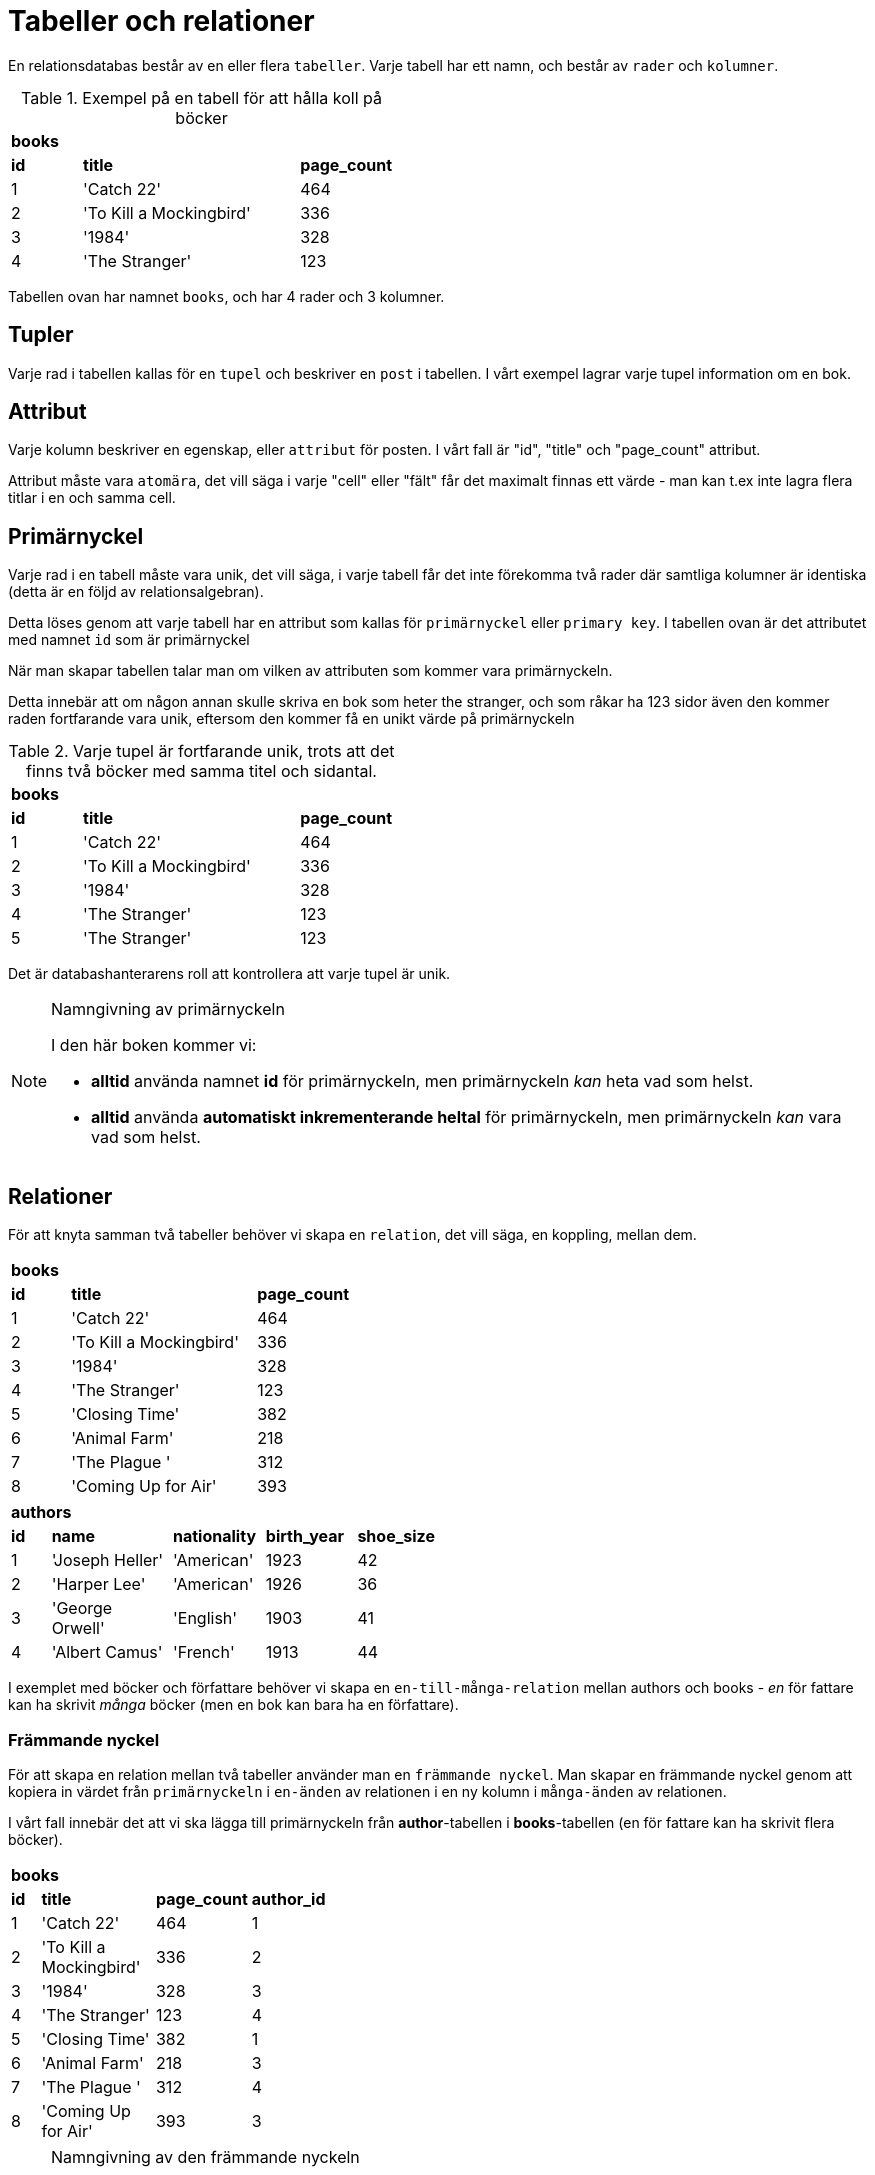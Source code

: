 = Tabeller och relationer

En relationsdatabas består av en eller flera `tabeller`. Varje tabell har ett namn, och består av `rader` och `kolumner`.

.Exempel på en tabell för att hålla koll på böcker
[cols=">1,<3,>1", width="45%"]
|===
3+^| *books*
| *id*  | *title*                   | *page_count*
|  1    | 'Catch 22'                | 464
|  2    | 'To Kill a Mockingbird'   | 336
|  3    | '1984'                    | 328 
|  4    | 'The Stranger'            | 123
|=== 


Tabellen ovan har namnet `books`, och har 4 rader och 3 kolumner.

== Tupler

Varje rad i tabellen kallas för en `tupel` och beskriver en `post` i tabellen. I vårt exempel lagrar varje tupel information om en bok.

== Attribut

Varje kolumn beskriver en egenskap, eller `attribut` för posten. I vårt fall är "id", "title" och "page_count" attribut.

Attribut måste vara `atomära`, det vill säga i varje "cell" eller "fält" får det maximalt finnas ett värde - man kan t.ex inte lagra flera titlar i en och samma cell. 

== Primärnyckel

Varje rad i en tabell måste vara unik, det vill säga, i varje tabell får det inte förekomma två rader där samtliga kolumner är identiska (detta är en följd av relationsalgebran).

Detta löses genom att varje tabell har en attribut som kallas för `primärnyckel` eller `primary key`. I tabellen ovan är det attributet med namnet `id` som är primärnyckel

När man skapar tabellen talar man om vilken av attributen som kommer vara primärnyckeln.

Detta innebär att om någon annan skulle skriva en bok som heter the stranger, och som råkar ha 123 sidor även den kommer raden fortfarande vara unik, eftersom den kommer få en unikt värde på primärnyckeln

.Varje tupel är fortfarande unik, trots att det finns två böcker med samma titel och sidantal.
[cols=">1,<3,>1", width="45%"]
|===
3+^| *books*
| *id*  | *title*                   | *page_count*
|  1    | 'Catch 22'                | 464
|  2    | 'To Kill a Mockingbird'   | 336
|  3    | '1984'                    | 328 
|  4    | 'The Stranger'            | 123
|  5    | 'The Stranger'            | 123
|=== 

Det är databashanterarens roll att kontrollera att varje tupel är unik.

.Namngivning av primärnyckeln
[NOTE]
==== 
I den här boken kommer vi:

- *alltid* använda namnet *id* för primärnyckeln, men primärnyckeln _kan_ heta vad som helst.
- *alltid* använda *automatiskt inkrementerande heltal* för primärnyckeln, men primärnyckeln _kan_ vara vad som helst.

====

== Relationer

För att knyta samman två tabeller behöver vi skapa en `relation`, det vill säga, en koppling, mellan dem. 

[cols=">1,<3,>1", width="40%"]
|===
3+^| *books*
| *id*  | *title*                   | *page_count*
|  1    | 'Catch 22'                | 464         
|  2    | 'To Kill a Mockingbird'   | 336         
|  3    | '1984'                    | 328         
|  4    | 'The Stranger'            | 123         
|  5    | 'Closing Time'            | 382         
|  6    | 'Animal Farm'             | 218         
|  7    | 'The Plague  '            | 312         
|  8    | 'Coming Up for Air'       | 393         
|===


[cols=">1,<3,<2,<2,>1", width="50%"]
|===
5+^| *authors*
| *id* | *name*            | *nationality* | *birth_year* | *shoe_size*
|  1   | 'Joseph Heller'   | 'American'    | 1923         | 42
|  2   | 'Harper Lee'      | 'American'    | 1926         | 36
|  3   | 'George Orwell'   | 'English'     | 1903         | 41
|  4   | 'Albert Camus'    | 'French'      | 1913         | 44
|===


I exemplet med böcker och författare behöver vi skapa en `en-till-många-relation` mellan authors och books - _en_ för fattare kan ha skrivit _många_ böcker (men en bok kan bara ha en författare).

=== Främmande nyckel

För att skapa en relation mellan två tabeller använder man en `främmande nyckel`. Man skapar en främmande nyckel genom att kopiera in värdet från  `primärnyckeln` i `en-änden` av relationen i en ny kolumn i `många-änden` av relationen.

I vårt fall innebär det att vi ska lägga till primärnyckeln från **author**-tabellen i **books**-tabellen (en för fattare kan ha skrivit flera böcker).

[cols=">1,<3,>1,<3", width="40%"]
|===
4+^| *books*
| *id*  | *title*                   | *page_count*  | *author_id*
|  1    | 'Catch 22'                | 464           | 1
|  2    | 'To Kill a Mockingbird'   | 336           | 2
|  3    | '1984'                    | 328           | 3
|  4    | 'The Stranger'            | 123           | 4
|  5    | 'Closing Time'            | 382           | 1
|  6    | 'Animal Farm'             | 218           | 3
|  7    | 'The Plague  '            | 312           | 4
|  8    | 'Coming Up for Air'       | 393           | 3
|===

.Namngivning av den främmande nyckeln
[NOTE]
====
Den främmande nyckelns kolumn kan heta precis vad som helst, men i den här boken kommer den främmande nyckelns kolumn-namn **alltid** döpas enligt följande: **namnet på en-ändens tabellnamn _i singular_** följt av ett understreck och sen **id** (**author_id**)
====
